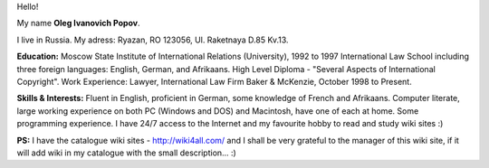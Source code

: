 Hello!

My name **Oleg Ivanovich Popov**.

I live in Russia. My adress: Ryazan, RO 123056, Ul. Raketnaya D.85 Kv.13.

**Education:** Moscow State Institute of International Relations (University), 1992 to 1997 International Law School including three foreign languages: English, German, and Afrikaans. High Level Diploma - "Several Aspects of International Copyright". Work Experience: Lawyer, International Law Firm Baker & McKenzie, October 1998 to Present.

**Skills & Interests:** Fluent in English, proficient in German, some knowledge of French and Afrikaans. Computer literate, large working experience on both PC (Windows and DOS) and Macintosh, have one of each at home. Some programming experience. I have 24/7 access to the Internet and my favourite hobby to read and study wiki sites :)

**PS:** I have the catalogue wiki sites - http://wiki4all.com/ and I shall be very grateful to the manager of this wiki site, if it will add wiki in my catalogue with the small description... :)
